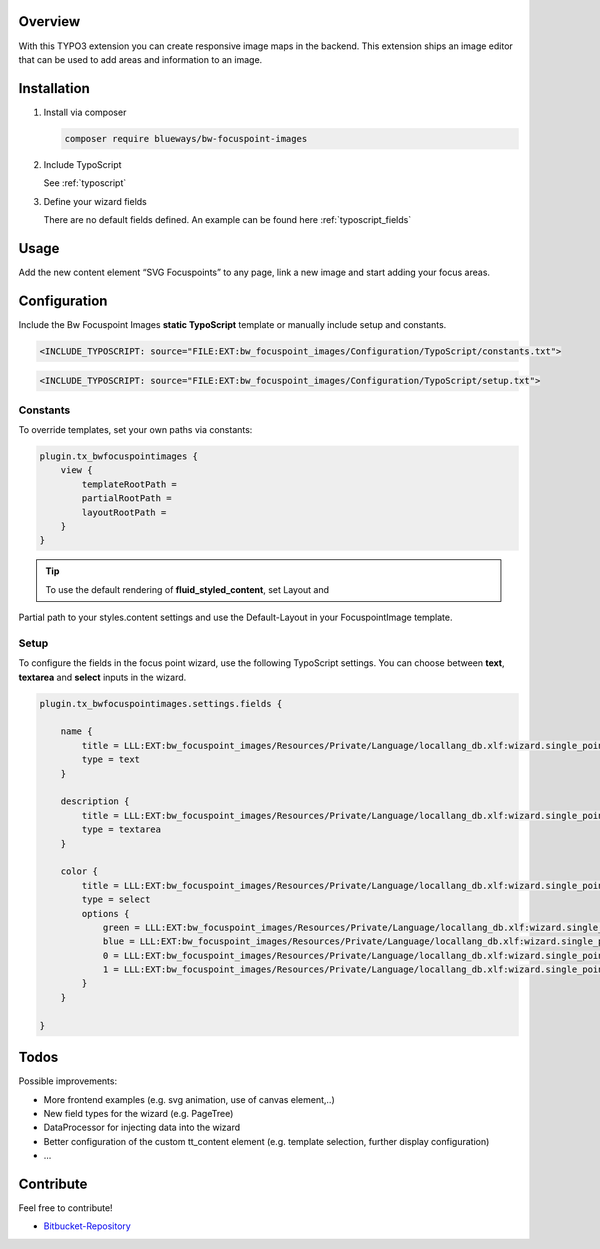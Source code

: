 Overview
====================

With this TYPO3 extension you can create responsive image maps in the
backend. This extension ships an image editor that can be used to add areas and information to an image.

.. figure:: ./preview.png
   :alt: Example Image
   :class: with-shadow

Installation
============

.. rst-class:: bignums-xxl

1. Install via composer

   .. code:: bash

      composer require blueways/bw-focuspoint-images

2. Include TypoScript

   See :ref:`typoscript`

3. Define your wizard fields

   There are no default fields defined. An example can be found here :ref:`typoscript_fields`

Usage
=====

Add the new content element “SVG Focuspoints” to any page, link a new
image and start adding your focus areas.

.. _typoscript:

Configuration
=============

Include the Bw Focuspoint Images **static TypoScript** template or
manually include setup and constants.

.. code:: typoscript

   <INCLUDE_TYPOSCRIPT: source="FILE:EXT:bw_focuspoint_images/Configuration/TypoScript/constants.txt">

.. code:: typoscript

   <INCLUDE_TYPOSCRIPT: source="FILE:EXT:bw_focuspoint_images/Configuration/TypoScript/setup.txt">

Constants
---------

To override templates, set your own paths via constants:

.. code:: typoscript

   plugin.tx_bwfocuspointimages {
       view {
           templateRootPath =
           partialRootPath =
           layoutRootPath =
       }
   }

.. tip::

   To use the default rendering of **fluid_styled_content**, set Layout and
Partial path to your styles.content settings and use the Default-Layout
in your FocuspointImage template.


.. _typoscript_fields:

Setup
-----

To configure the fields in the focus point wizard, use the following
TypoScript settings. You can choose between **text**, **textarea** and
**select** inputs in the wizard.

.. code:: typoscript

   plugin.tx_bwfocuspointimages.settings.fields {

       name {
           title = LLL:EXT:bw_focuspoint_images/Resources/Private/Language/locallang_db.xlf:wizard.single_point.field.name.title
           type = text
       }

       description {
           title = LLL:EXT:bw_focuspoint_images/Resources/Private/Language/locallang_db.xlf:wizard.single_point.field.description.title
           type = textarea
       }

       color {
           title = LLL:EXT:bw_focuspoint_images/Resources/Private/Language/locallang_db.xlf:wizard.single_point.field.color.title
           type = select
           options {
               green = LLL:EXT:bw_focuspoint_images/Resources/Private/Language/locallang_db.xlf:wizard.single_point.field.color.options.green.title
               blue = LLL:EXT:bw_focuspoint_images/Resources/Private/Language/locallang_db.xlf:wizard.single_point.field.color.options.blue.title
               0 = LLL:EXT:bw_focuspoint_images/Resources/Private/Language/locallang_db.xlf:wizard.single_point.field.color.options.0.title
               1 = LLL:EXT:bw_focuspoint_images/Resources/Private/Language/locallang_db.xlf:wizard.single_point.field.color.options.1.title
           }
       }

   }

Todos
=====

Possible improvements:

* More frontend examples (e.g. svg animation, use of canvas element,..)
* New field types for the wizard (e.g. PageTree)
* DataProcessor for injecting data into the wizard
* Better configuration of the custom tt_content element (e.g. template selection, further display configuration)
* ...

Contribute
==========

Feel free to contribute!

* `Bitbucket-Repository <https://bitbucket.org/blueways/bw_focuspoint_images/>`__
